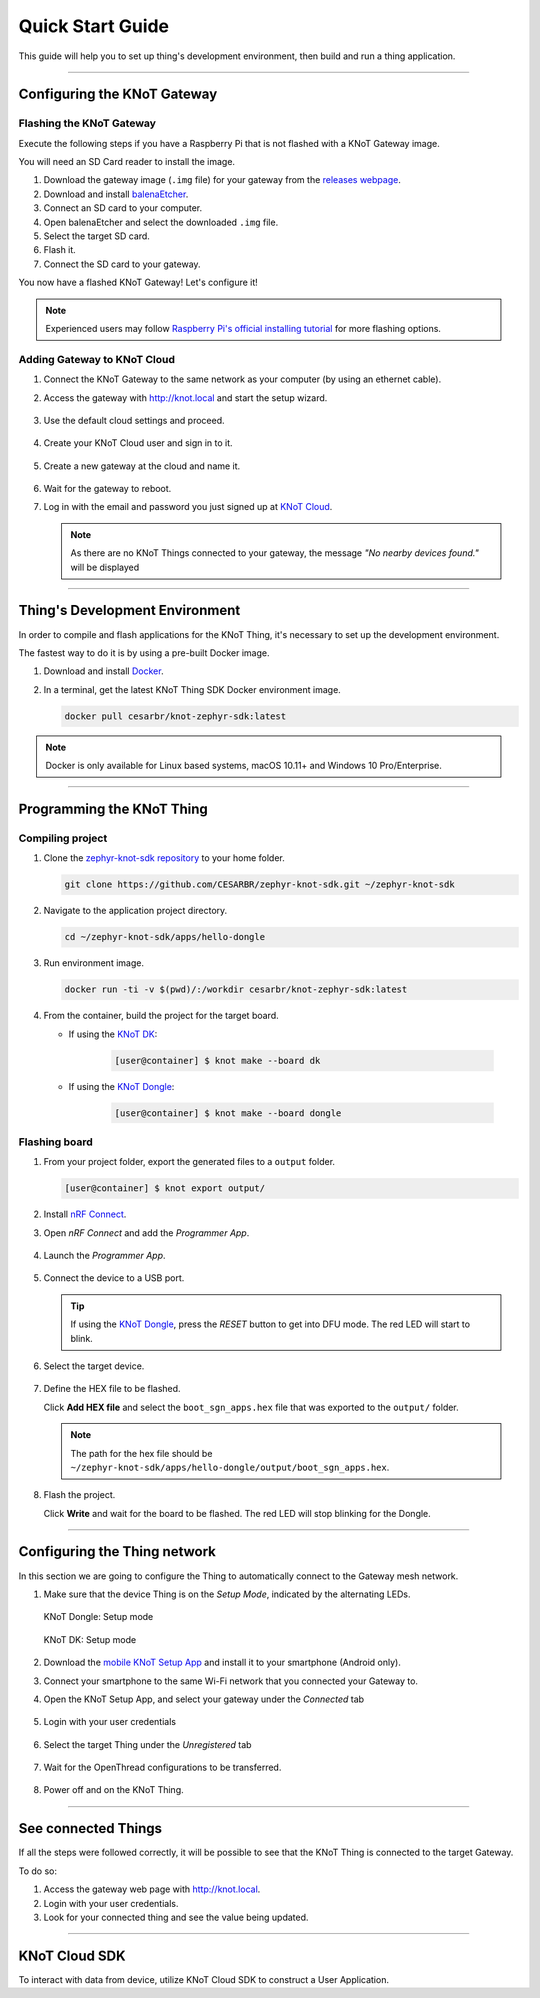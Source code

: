 Quick Start Guide
=================

This guide will help you to set up thing's development environment, then build and run a thing application.

----------------------------------------------------------------

Configuring the KNoT Gateway
----------------------------

Flashing the KNoT Gateway
'''''''''''''''''''''''''

Execute the following steps if you have a Raspberry Pi that is not flashed with a KNoT Gateway image.

You will need an SD Card reader to install the image.

#. Download the gateway image (``.img`` file) for your gateway from the `releases webpage <https://knot-devel.cesar.org.br/releases/latest/>`_.

#. Download and install `balenaEtcher <https://www.balena.io/etcher/>`_.

#. Connect an SD card to your computer.

#. Open balenaEtcher and select the downloaded ``.img`` file.

#. Select the target SD card.

#. Flash it.

#. Connect the SD card to your gateway.

You now have a flashed KNoT Gateway! Let's configure it!

.. note:: Experienced users may follow `Raspberry Pi's official installing tutorial <https://www.raspberrypi.org/documentation/installation/installing-images/>`_
          for more flashing options.


Adding Gateway to KNoT Cloud
''''''''''''''''''''''''''''

#. Connect the KNoT Gateway to the same network as your computer (by using an ethernet cable).

#. Access the gateway with `<http://knot.local>`_ and start the setup wizard.

   .. figure:: ../../_static/gateway_setup_wizard.png
      :scale: 70 %
      :alt: Gateway: Setup Wizard
      :align: center

#. Use the default cloud settings and proceed.

   .. figure:: ../../_static/gateway_setup_cloud.png
      :scale: 50 %
      :alt: Gateway: Cloud setup
      :align: center

#. Create your KNoT Cloud user and sign in to it.

   .. figure:: ../../_static/gateway_setup_signin.png
      :scale: 70 %
      :alt: Gateway: Sign in to cloud
      :align: center

#. Create a new gateway at the cloud and name it.

   .. figure:: ../../_static/gateway_setup_name.png
      :scale: 70 %
      :alt: Gateway: Create new gateway
      :align: center

#. Wait for the gateway to reboot.

#. Log in with the email and password you just signed up at `KNoT Cloud <https://knot.cloud>`_.

   .. figure:: ../../_static/gateway_signin.png
      :scale: 70 %
      :alt: Gateway: Sign in
      :align: center

   .. note:: As there are no KNoT Things connected to your gateway, the message `"No nearby devices found."` will be displayed


----------------------------------------------------------------

Thing's Development Environment
-------------------------------
In order to compile and flash applications for the KNoT Thing, it's necessary to set up the development environment.

The fastest way to do it is by using a pre-built Docker image.

#. Download and install `Docker <https://docs.docker.com/install/>`_.

#. In a terminal, get the latest KNoT Thing SDK Docker environment image.

   .. code-block:: bash

      docker pull cesarbr/knot-zephyr-sdk:latest

.. note:: Docker is only available for Linux based systems, macOS 10.11+ and Windows 10 Pro/Enterprise.

----------------------------------------------------------------

Programming the KNoT Thing
--------------------------

Compiling project
'''''''''''''''''

#. Clone the `zephyr-knot-sdk repository <https://github.com/CESARBR/zephyr-knot-sdk>`_ to your home folder.

   .. code-block:: bash

      git clone https://github.com/CESARBR/zephyr-knot-sdk.git ~/zephyr-knot-sdk

#. Navigate to the application project directory.

   .. code-block:: bash

      cd ~/zephyr-knot-sdk/apps/hello-dongle

#. Run environment image.

   .. code-block:: bash

      docker run -ti -v $(pwd)/:/workdir cesarbr/knot-zephyr-sdk:latest

#. From the container, build the project for the target board.

   - If using the `KNoT DK <https://docs.zephyrproject.org/latest/boards/arm/nrf52840_pca10056/doc/index.html>`_:

      .. code-block:: bash

         [user@container] $ knot make --board dk

   - If using the `KNoT Dongle <https://docs.zephyrproject.org/latest/boards/arm/nrf52840_pca10059/doc/index.html>`_:

      .. code-block:: bash

         [user@container] $ knot make --board dongle


Flashing board
''''''''''''''

#. From your project folder, export the generated files to a ``output`` folder.

   .. code-block:: bash

      [user@container] $ knot export output/

#. Install `nRF Connect <https://www.nordicsemi.com/Software-and-Tools/Development-Tools/nRF-Connect-for-desktop/Download>`_.

#. Open *nRF Connect* and add the *Programmer App*.

   .. figure:: ../../_static/nrfconnect_add_programmer.png
      :scale: 70 %
      :alt: nRF Connect: Add Programmer
      :align: center

#. Launch the *Programmer App*.

   .. figure:: ../../_static/nrfconnect_launch_programmer.png
      :scale: 70 %
      :alt: nRF Connect: Launch Programmer
      :align: center

#. Connect the device to a USB port.

   .. tip:: If using the `KNoT Dongle <https://docs.zephyrproject.org/latest/boards/arm/nrf52840_pca10059/doc/index.html>`_, press the *RESET* button to get into DFU mode.
      The red LED will start to blink.

#. Select the target device.

   .. figure:: ../../_static/nrfconnect_select_device.png
      :scale: 70 %
      :alt: nRF Connect: Select device
      :align: center

#. Define the HEX file to be flashed.

   Click **Add HEX file** and select the ``boot_sgn_apps.hex`` file that was exported to the ``output/`` folder.

   .. figure:: ../../_static/nrfconnect_add_hex.png
      :scale: 70 %
      :alt: nRF Connect: Add HEX file
      :align: center

   .. note:: The path for the hex file should be ``~/zephyr-knot-sdk/apps/hello-dongle/output/boot_sgn_apps.hex``.

#. Flash the project.

   Click **Write** and wait for the board to be flashed. The red LED will stop blinking for the Dongle.

----------------------------------------------------------------

Configuring the Thing network
-----------------------------

In this section we are going to configure the Thing to automatically connect to the Gateway mesh network.

#. Make sure that the device Thing is on the `Setup Mode`, indicated by the alternating LEDs.

   .. figure:: ../../_static/dongle_setup.gif
      :scale: 130 %
      :alt: KNoT Dongle: Setup mode
      :align: center

      KNoT Dongle: Setup mode

   .. figure:: ../../_static/dk_setup.gif
      :scale: 70 %
      :alt: KNoT DK: Setup mode
      :align: center

      KNoT DK: Setup mode

#. Download the `mobile KNoT Setup App <https://knot-devel.cesar.org.br/releases/latest/knot_setup_app.apk>`_ and install it to your smartphone (Android only).

#. Connect your smartphone to the same Wi-Fi network that you connected your Gateway to.

#. Open the KNoT Setup App, and select your gateway under the *Connected* tab

   .. figure:: ../../_static/android_gateways_connected.png
      :scale: 20 %
      :alt: Setup App: Connected Gateways
      :align: center

#. Login with your user credentials

   .. figure:: ../../_static/android_gateway_login.png
      :scale: 20 %
      :alt: Setup App: Gateway login
      :align: center

#. Select the target Thing under the *Unregistered* tab

   .. figure:: ../../_static/android_things_unregistered.png
      :scale: 20 %
      :alt: Setup App: Unregistered Things
      :align: center

#. Wait for the OpenThread configurations to be transferred.

   .. figure:: ../../_static/android_ot_settings.png
      :scale: 20 %
      :alt: Setup App: OpenThread settings
      :align: center

#. Power off and on the KNoT Thing.

----------------------------------------------------------------

See connected Things
--------------------

If all the steps were followed correctly, it will be possible to see that the KNoT Thing is connected to the target Gateway.

To do so:

#. Access the gateway web page with `<http://knot.local>`_.

#. Login with your user credentials.

#. Look for your connected thing and see the value being updated.

.. figure:: ../../_static/webui_devices.png
   :scale: 100 %
   :alt: WebUI connected devices
   :align: center

----------------------------------------------------------------

KNoT Cloud SDK
--------------

To interact with data from device, utilize KNoT Cloud SDK to construct a User Application.
